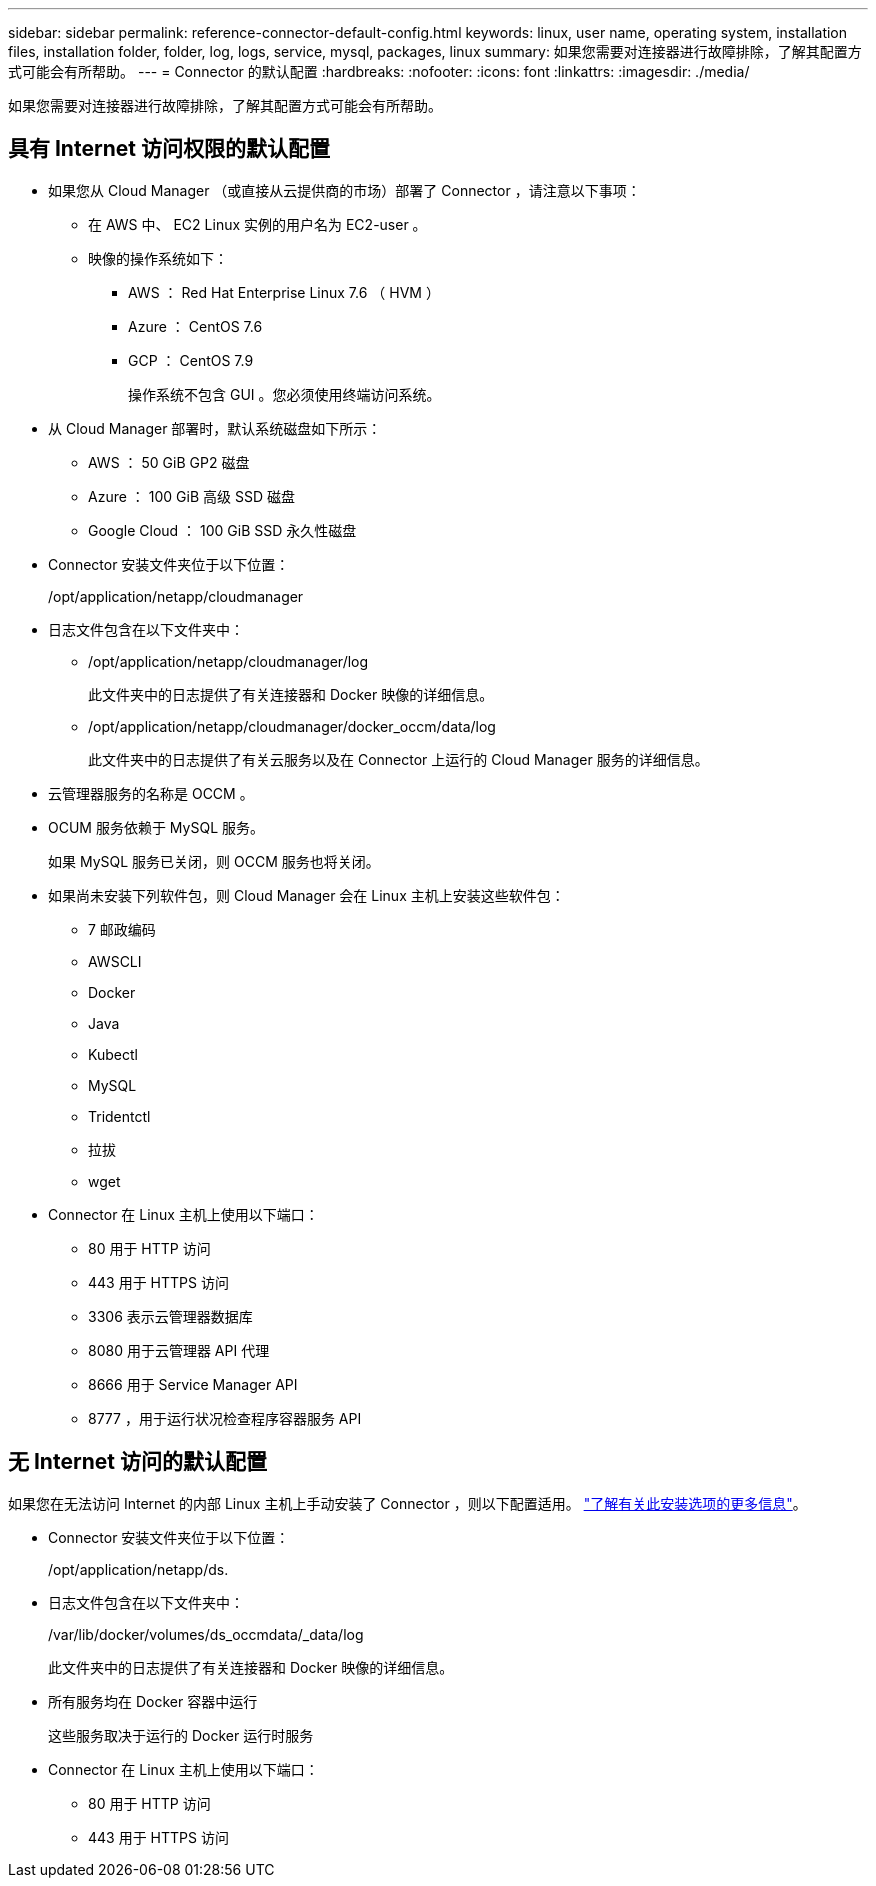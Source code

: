---
sidebar: sidebar 
permalink: reference-connector-default-config.html 
keywords: linux, user name, operating system, installation files, installation folder, folder, log, logs, service, mysql, packages, linux 
summary: 如果您需要对连接器进行故障排除，了解其配置方式可能会有所帮助。 
---
= Connector 的默认配置
:hardbreaks:
:nofooter: 
:icons: font
:linkattrs: 
:imagesdir: ./media/


[role="lead"]
如果您需要对连接器进行故障排除，了解其配置方式可能会有所帮助。



== 具有 Internet 访问权限的默认配置

* 如果您从 Cloud Manager （或直接从云提供商的市场）部署了 Connector ，请注意以下事项：
+
** 在 AWS 中、 EC2 Linux 实例的用户名为 EC2-user 。
** 映像的操作系统如下：
+
*** AWS ： Red Hat Enterprise Linux 7.6 （ HVM ）
*** Azure ： CentOS 7.6
*** GCP ： CentOS 7.9
+
操作系统不包含 GUI 。您必须使用终端访问系统。





* 从 Cloud Manager 部署时，默认系统磁盘如下所示：
+
** AWS ： 50 GiB GP2 磁盘
** Azure ： 100 GiB 高级 SSD 磁盘
** Google Cloud ： 100 GiB SSD 永久性磁盘


* Connector 安装文件夹位于以下位置：
+
/opt/application/netapp/cloudmanager

* 日志文件包含在以下文件夹中：
+
** /opt/application/netapp/cloudmanager/log
+
此文件夹中的日志提供了有关连接器和 Docker 映像的详细信息。

** /opt/application/netapp/cloudmanager/docker_occm/data/log
+
此文件夹中的日志提供了有关云服务以及在 Connector 上运行的 Cloud Manager 服务的详细信息。



* 云管理器服务的名称是 OCCM 。
* OCUM 服务依赖于 MySQL 服务。
+
如果 MySQL 服务已关闭，则 OCCM 服务也将关闭。

* 如果尚未安装下列软件包，则 Cloud Manager 会在 Linux 主机上安装这些软件包：
+
** 7 邮政编码
** AWSCLI
** Docker
** Java
** Kubectl
** MySQL
** Tridentctl
** 拉拔
** wget


* Connector 在 Linux 主机上使用以下端口：
+
** 80 用于 HTTP 访问
** 443 用于 HTTPS 访问
** 3306 表示云管理器数据库
** 8080 用于云管理器 API 代理
** 8666 用于 Service Manager API
** 8777 ，用于运行状况检查程序容器服务 API






== 无 Internet 访问的默认配置

如果您在无法访问 Internet 的内部 Linux 主机上手动安装了 Connector ，则以下配置适用。 link:task-install-connector-onprem-no-internet.html["了解有关此安装选项的更多信息"]。

* Connector 安装文件夹位于以下位置：
+
/opt/application/netapp/ds.

* 日志文件包含在以下文件夹中：
+
/var/lib/docker/volumes/ds_occmdata/_data/log

+
此文件夹中的日志提供了有关连接器和 Docker 映像的详细信息。

* 所有服务均在 Docker 容器中运行
+
这些服务取决于运行的 Docker 运行时服务

* Connector 在 Linux 主机上使用以下端口：
+
** 80 用于 HTTP 访问
** 443 用于 HTTPS 访问



